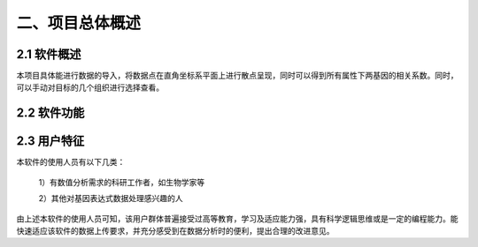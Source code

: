 二、项目总体概述
========
2.1 软件概述
-------
本项目具体能进行数据的导入，将数据点在直角坐标系平面上进行散点呈现，同时可以得到所有属性下两基因的相关系数。同时，可以手动对目标的几个组织进行选择查看。


2.2 软件功能
--------------
.. image:: image/Function.png

2.3 用户特征
----------
本软件的使用人员有以下几类：

  1）有数值分析需求的科研工作者，如生物学家等

  2）其他对基因表达式数据处理感兴趣的人

由上述本软件的使用人员可知，该用户群体普遍接受过高等教育，学习及适应能力强，具有科学逻辑思维或是一定的编程能力。能快速适应该软件的数据上传要求，并充分感受到在数据分析时的便利，提出合理的改进意见。
